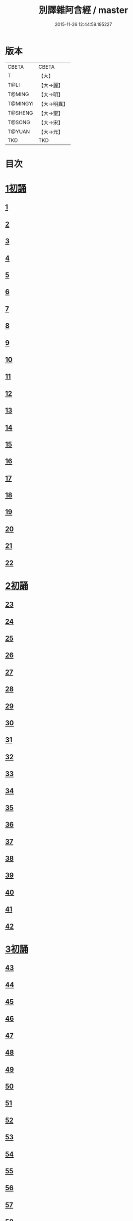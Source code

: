 #+TITLE: 別譯雜阿含經 / master
#+DATE: 2015-11-26 12:44:59.195227
* 版本
 |     CBETA|CBETA   |
 |         T|【大】     |
 |      T@LI|【大→麗】   |
 |    T@MING|【大→明】   |
 |  T@MINGYI|【大→明異】  |
 |   T@SHENG|【大→聖】   |
 |    T@SONG|【大→宋】   |
 |    T@YUAN|【大→元】   |
 |       TKD|TKD     |

* 目次
* [[file:KR6a0100_001.txt::001-0374a6][1初誦]]
** [[file:KR6a0100_001.txt::001-0374a7][1]]
** [[file:KR6a0100_001.txt::001-0374a19][2]]
** [[file:KR6a0100_001.txt::0374b9][3]]
** [[file:KR6a0100_001.txt::0374c11][4]]
** [[file:KR6a0100_001.txt::0374c29][5]]
** [[file:KR6a0100_001.txt::0375a19][6]]
** [[file:KR6a0100_001.txt::0375b21][7]]
** [[file:KR6a0100_001.txt::0375c13][8]]
** [[file:KR6a0100_001.txt::0376a15][9]]
** [[file:KR6a0100_001.txt::0376b4][10]]
** [[file:KR6a0100_001.txt::0376b21][11]]
** [[file:KR6a0100_001.txt::0376c15][12]]
** [[file:KR6a0100_001.txt::0377a14][13]]
** [[file:KR6a0100_001.txt::0377c4][14]]
** [[file:KR6a0100_001.txt::0378a28][15]]
** [[file:KR6a0100_001.txt::0378b17][16]]
** [[file:KR6a0100_001.txt::0379a23][17]]
** [[file:KR6a0100_001.txt::0379c3][18]]
** [[file:KR6a0100_001.txt::0380a16][19]]
** [[file:KR6a0100_001.txt::0380b2][20]]
** [[file:KR6a0100_001.txt::0380c1][21]]
** [[file:KR6a0100_001.txt::0380c19][22]]
* [[file:KR6a0100_002.txt::002-0381a26][2初誦]]
** [[file:KR6a0100_002.txt::002-0381a27][23]]
** [[file:KR6a0100_002.txt::0381b14][24]]
** [[file:KR6a0100_002.txt::0381b29][25]]
** [[file:KR6a0100_002.txt::0381c16][26]]
** [[file:KR6a0100_002.txt::0382a6][27]]
** [[file:KR6a0100_002.txt::0382a20][28]]
** [[file:KR6a0100_002.txt::0382b14][29]]
** [[file:KR6a0100_002.txt::0382c9][30]]
** [[file:KR6a0100_002.txt::0383a19][31]]
** [[file:KR6a0100_002.txt::0384a27][32]]
** [[file:KR6a0100_002.txt::0384b12][33]]
** [[file:KR6a0100_002.txt::0384b24][34]]
** [[file:KR6a0100_002.txt::0384c11][35]]
** [[file:KR6a0100_002.txt::0385a6][36]]
** [[file:KR6a0100_002.txt::0385b4][37]]
** [[file:KR6a0100_002.txt::0385c11][38]]
** [[file:KR6a0100_002.txt::0386a16][39]]
** [[file:KR6a0100_002.txt::0386c9][40]]
** [[file:KR6a0100_002.txt::0387a2][41]]
** [[file:KR6a0100_002.txt::0387b1][42]]
* [[file:KR6a0100_003.txt::003-0387c20][3初誦]]
** [[file:KR6a0100_003.txt::003-0387c21][43]]
** [[file:KR6a0100_003.txt::0388a29][44]]
** [[file:KR6a0100_003.txt::0388c27][45]]
** [[file:KR6a0100_003.txt::0389a10][46]]
** [[file:KR6a0100_003.txt::0389b8][47]]
** [[file:KR6a0100_003.txt::0389b29][48]]
** [[file:KR6a0100_003.txt::0390a3][49]]
** [[file:KR6a0100_003.txt::0390a21][50]]
** [[file:KR6a0100_003.txt::0390b11][51]]
** [[file:KR6a0100_003.txt::0390b27][52]]
** [[file:KR6a0100_003.txt::0391c2][53]]
** [[file:KR6a0100_003.txt::0392a26][54]]
** [[file:KR6a0100_003.txt::0392c4][55]]
** [[file:KR6a0100_003.txt::0393a2][56]]
** [[file:KR6a0100_003.txt::0393a21][57]]
** [[file:KR6a0100_003.txt::0393b19][58]]
** [[file:KR6a0100_003.txt::0393c12][59]]
** [[file:KR6a0100_003.txt::0394a23][60]]
** [[file:KR6a0100_003.txt::0394c26][61]]
** [[file:KR6a0100_003.txt::0395b4][62]]
* [[file:KR6a0100_004.txt::004-0395c6][4初誦]]
** [[file:KR6a0100_004.txt::004-0395c7][63]]
** [[file:KR6a0100_004.txt::004-0395c20][64]]
** [[file:KR6a0100_004.txt::0396a7][65]]
** [[file:KR6a0100_004.txt::0396b8][66]]
** [[file:KR6a0100_004.txt::0397a9][67]]
** [[file:KR6a0100_004.txt::0397b3][68]]
** [[file:KR6a0100_004.txt::0398a1][69]]
** [[file:KR6a0100_004.txt::0398c9][70]]
** [[file:KR6a0100_004.txt::0399a19][71]]
** [[file:KR6a0100_004.txt::0399b28][72]]
** [[file:KR6a0100_004.txt::0400a1][73]]
** [[file:KR6a0100_004.txt::0400a23][74]]
** [[file:KR6a0100_004.txt::0400b10][75]]
** [[file:KR6a0100_004.txt::0400c11][76]]
** [[file:KR6a0100_004.txt::0400c26][77]]
** [[file:KR6a0100_004.txt::0401a12][78]]
** [[file:KR6a0100_004.txt::0401b2][79]]
** [[file:KR6a0100_004.txt::0401b11][80]]
** [[file:KR6a0100_004.txt::0401c20][81]]
** [[file:KR6a0100_004.txt::0402b11][82]]
** [[file:KR6a0100_004.txt::0402c8][83]]
* [[file:KR6a0100_005.txt::005-0403a7][5初誦]]
** [[file:KR6a0100_005.txt::005-0403a8][84]]
** [[file:KR6a0100_005.txt::005-0403a20][85]]
** [[file:KR6a0100_005.txt::0403b10][86]]
** [[file:KR6a0100_005.txt::0403c12][87]]
** [[file:KR6a0100_005.txt::0404a6][88]]
** [[file:KR6a0100_005.txt::0404a27][89]]
** [[file:KR6a0100_005.txt::0404b27][90]]
** [[file:KR6a0100_005.txt::0404c19][91]]
** [[file:KR6a0100_005.txt::0405b3][92]]
** [[file:KR6a0100_005.txt::0406a26][93]]
** [[file:KR6a0100_005.txt::0407a16][94]]
** [[file:KR6a0100_005.txt::0407b13][95]]
** [[file:KR6a0100_005.txt::0407c21][96]]
** [[file:KR6a0100_005.txt::0408a10][97]]
** [[file:KR6a0100_005.txt::0408b25][98]]
** [[file:KR6a0100_005.txt::0408c27][99]]
** [[file:KR6a0100_005.txt::0409c14][100]]
** [[file:KR6a0100_005.txt::0410a3][101]]
** [[file:KR6a0100_005.txt::0410b10][102]]
** [[file:KR6a0100_005.txt::0410c21][103]]
** [[file:KR6a0100_005.txt::0411a2][104]]
** [[file:KR6a0100_005.txt::0411a24][105]]
** [[file:KR6a0100_005.txt::0411b24][106]]
** [[file:KR6a0100_006.txt::006-0412a5][107]]
** [[file:KR6a0100_006.txt::0412b7][108]]
** [[file:KR6a0100_006.txt::0412c19][109]]
** [[file:KR6a0100_006.txt::0413a27][110]]
* [[file:KR6a0100_006.txt::0414a17][1二誦]]
** [[file:KR6a0100_006.txt::0414a18][111]]
** [[file:KR6a0100_006.txt::0414c12][112]]
** [[file:KR6a0100_006.txt::0415a5][113]]
** [[file:KR6a0100_006.txt::0415b23][114]]
** [[file:KR6a0100_006.txt::0415c18][115]]
** [[file:KR6a0100_006.txt::0416b8][116]]
** [[file:KR6a0100_006.txt::0416c7][117]]
** [[file:KR6a0100_006.txt::0417a23][118]]
** [[file:KR6a0100_006.txt::0417c9][119]]
** [[file:KR6a0100_006.txt::0419a3][120]]
** [[file:KR6a0100_006.txt::0419b14][121]]
* [[file:KR6a0100_007.txt::007-0420a6][2二誦]]
** [[file:KR6a0100_007.txt::007-0420a7][122]]
** [[file:KR6a0100_007.txt::0420b10][123]]
** [[file:KR6a0100_007.txt::0420c10][124]]
** [[file:KR6a0100_007.txt::0421a11][125]]
** [[file:KR6a0100_007.txt::0421b11][126]]
** [[file:KR6a0100_007.txt::0421c24][127]]
** [[file:KR6a0100_007.txt::0422c18][128]]
** [[file:KR6a0100_007.txt::0423b14][129]]
** [[file:KR6a0100_007.txt::0424a5][130]]
** [[file:KR6a0100_007.txt::0424c14][131]]
** [[file:KR6a0100_008.txt::008-0426a6][132]]
** [[file:KR6a0100_008.txt::008-0426a24][133]]
** [[file:KR6a0100_008.txt::0426b11][134]]
** [[file:KR6a0100_008.txt::0426b27][135]]
** [[file:KR6a0100_008.txt::0426c14][136]]
** [[file:KR6a0100_008.txt::0427a18][137]]
** [[file:KR6a0100_008.txt::0427b6][138]]
** [[file:KR6a0100_008.txt::0427b24][139]]
** [[file:KR6a0100_008.txt::0427c11][140]]
** [[file:KR6a0100_008.txt::0427c26][141]]
** [[file:KR6a0100_008.txt::0428a16][142]]
** [[file:KR6a0100_008.txt::0428b4][143]]
** [[file:KR6a0100_008.txt::0428c16][144]]
** [[file:KR6a0100_008.txt::0429a9][145]]
** [[file:KR6a0100_008.txt::0429a23][146]]
** [[file:KR6a0100_008.txt::0429b8][147]]
** [[file:KR6a0100_008.txt::0429b15][148]]
** [[file:KR6a0100_008.txt::0429c11][149]]
** [[file:KR6a0100_008.txt::0430a28][150]]
** [[file:KR6a0100_008.txt::0430c10][151]]
** [[file:KR6a0100_008.txt::0431b5][152]]
** [[file:KR6a0100_008.txt::0431b24][153]]
** [[file:KR6a0100_008.txt::0431c12][154]]
** [[file:KR6a0100_008.txt::0432b14][155]]
** [[file:KR6a0100_008.txt::0432b28][156]]
** [[file:KR6a0100_008.txt::0433b10][157]]
** [[file:KR6a0100_008.txt::0433c2][158]]
** [[file:KR6a0100_008.txt::0434a11][159]]
** [[file:KR6a0100_008.txt::0434b12][160]]
** [[file:KR6a0100_009.txt::009-0435a6][161]]
** [[file:KR6a0100_009.txt::009-0435a22][162]]
** [[file:KR6a0100_009.txt::0435b8][163]]
** [[file:KR6a0100_009.txt::0435b21][164]]
** [[file:KR6a0100_009.txt::0435c5][165]]
** [[file:KR6a0100_009.txt::0435c18][166]]
** [[file:KR6a0100_009.txt::0436a5][167]]
** [[file:KR6a0100_009.txt::0436b2][168]]
** [[file:KR6a0100_009.txt::0436b27][169]]
** [[file:KR6a0100_009.txt::0436c29][170]]
** [[file:KR6a0100_009.txt::0437a13][171]]
** [[file:KR6a0100_009.txt::0437b1][172]]
** [[file:KR6a0100_009.txt::0437b14][173]]
** [[file:KR6a0100_009.txt::0437b29][174]]
** [[file:KR6a0100_009.txt::0437c18][175]]
** [[file:KR6a0100_009.txt::0438a4][176]]
** [[file:KR6a0100_009.txt::0438a19][177]]
** [[file:KR6a0100_009.txt::0438b8][178]]
** [[file:KR6a0100_009.txt::0438b25][179]]
** [[file:KR6a0100_009.txt::0438c12][180]]
** [[file:KR6a0100_009.txt::0439a4][181]]
** [[file:KR6a0100_009.txt::0439a23][182]]
** [[file:KR6a0100_009.txt::0439b12][183]]
** [[file:KR6a0100_009.txt::0439b29][184]]
** [[file:KR6a0100_009.txt::0440a2][185]]
** [[file:KR6a0100_009.txt::0440b2][186]]
** [[file:KR6a0100_009.txt::0441a27][187]]
** [[file:KR6a0100_009.txt::0442a18][188]]
** [[file:KR6a0100_009.txt::0442b25][189]]
** [[file:KR6a0100_010.txt::010-0443a12][190]]
** [[file:KR6a0100_010.txt::0443b12][191]]
** [[file:KR6a0100_010.txt::0443c4][192]]
** [[file:KR6a0100_010.txt::0444a5][193]]
** [[file:KR6a0100_010.txt::0444b3][194]]
** [[file:KR6a0100_010.txt::0444c1][195]]
** [[file:KR6a0100_010.txt::0444c29][196]]
** [[file:KR6a0100_010.txt::0445c9][197]]
** [[file:KR6a0100_010.txt::0446a11][198]]
** [[file:KR6a0100_011.txt::011-0447b19][199]]
** [[file:KR6a0100_011.txt::0447c17][200]]
** [[file:KR6a0100_011.txt::0448a22][201]]
** [[file:KR6a0100_011.txt::0448b18][202]]
** [[file:KR6a0100_011.txt::0449a4][203]]
** [[file:KR6a0100_011.txt::0449b28][204]]
** [[file:KR6a0100_011.txt::0450a23][205]]
** [[file:KR6a0100_011.txt::0450c5][206]]
** [[file:KR6a0100_011.txt::0451a11][207]]
** [[file:KR6a0100_011.txt::0451b9][208]]
** [[file:KR6a0100_011.txt::0451c11][209]]
** [[file:KR6a0100_011.txt::0452a18][210]]
** [[file:KR6a0100_011.txt::0452b4][211]]
** [[file:KR6a0100_011.txt::0452c17][212]]
** [[file:KR6a0100_011.txt::0453b18][213]]
** [[file:KR6a0100_012.txt::012-0453b28][214]]
** [[file:KR6a0100_012.txt::0453c26][215]]
** [[file:KR6a0100_012.txt::0454a18][216]]
** [[file:KR6a0100_012.txt::0454b11][217]]
** [[file:KR6a0100_012.txt::0454c14][218]]
** [[file:KR6a0100_012.txt::0455a8][219]]
** [[file:KR6a0100_012.txt::0455b2][220]]
** [[file:KR6a0100_012.txt::0455b26][221]]
** [[file:KR6a0100_012.txt::0455c23][222]]
** [[file:KR6a0100_012.txt::0456a22][223]]
** [[file:KR6a0100_012.txt::0456b24][224]]
** [[file:KR6a0100_012.txt::0456c10][225]]
** [[file:KR6a0100_012.txt::0456c24][226]]
** [[file:KR6a0100_012.txt::0457a12][227]]
** [[file:KR6a0100_012.txt::0457a29][228]]
** [[file:KR6a0100_012.txt::0457c29][229]]
** [[file:KR6a0100_012.txt::0458a25][230]]
** [[file:KR6a0100_012.txt::0458b17][231]]
** [[file:KR6a0100_012.txt::0458c3][232]]
** [[file:KR6a0100_012.txt::0458c16][233]]
** [[file:KR6a0100_012.txt::0459a2][234]]
** [[file:KR6a0100_012.txt::0459a23][235]]
** [[file:KR6a0100_012.txt::0459b7][236]]
** [[file:KR6a0100_012.txt::0459b20][237]]
** [[file:KR6a0100_012.txt::0459c4][238]]
** [[file:KR6a0100_012.txt::0459c17][239]]
** [[file:KR6a0100_012.txt::0460a8][240]]
** [[file:KR6a0100_012.txt::0460a24][241]]
** [[file:KR6a0100_012.txt::0460b10][242]]
** [[file:KR6a0100_012.txt::0460b23][243]]
** [[file:KR6a0100_012.txt::0460c8][244]]
** [[file:KR6a0100_012.txt::0460c21][245]]
** [[file:KR6a0100_012.txt::0461a5][246]]
** [[file:KR6a0100_012.txt::0461a21][247]]
** [[file:KR6a0100_012.txt::0461b7][248]]
** [[file:KR6a0100_012.txt::0461b20][249]]
** [[file:KR6a0100_013.txt::013-0461c13][250]]
** [[file:KR6a0100_013.txt::0462a12][251]]
** [[file:KR6a0100_013.txt::0462a29][252]]
** [[file:KR6a0100_013.txt::0462b19][253]]
** [[file:KR6a0100_013.txt::0462c9][254]]
** [[file:KR6a0100_013.txt::0463a24][255]]
** [[file:KR6a0100_013.txt::0463b10][256]]
** [[file:KR6a0100_013.txt::0463b27][257]]
** [[file:KR6a0100_013.txt::0463c27][258]]
** [[file:KR6a0100_013.txt::0464b14][259]]
** [[file:KR6a0100_013.txt::0465b6][260]]
** [[file:KR6a0100_013.txt::0465c5][261]]
** [[file:KR6a0100_013.txt::0466a3][262]]
** [[file:KR6a0100_013.txt::0466b7][263]]
** [[file:KR6a0100_013.txt::0466b18][264]]
** [[file:KR6a0100_013.txt::0466c12][265]]
** [[file:KR6a0100_013.txt::0467a6][266]]
** [[file:KR6a0100_013.txt::0467a26][267]]
** [[file:KR6a0100_013.txt::0467b27][268]]
** [[file:KR6a0100_014.txt::014-0468b27][269]]
** [[file:KR6a0100_014.txt::0468c14][270]]
** [[file:KR6a0100_014.txt::0469a3][271]]
** [[file:KR6a0100_014.txt::0469a17][272]]
** [[file:KR6a0100_014.txt::0469b10][273]]
** [[file:KR6a0100_014.txt::0469b27][274]]
** [[file:KR6a0100_014.txt::0469c10][275]]
** [[file:KR6a0100_014.txt::0470a14][276]]
** [[file:KR6a0100_014.txt::0470b21][277]]
** [[file:KR6a0100_014.txt::0471a17][278]]
** [[file:KR6a0100_014.txt::0471b1][279]]
** [[file:KR6a0100_014.txt::0471b16][280]]
** [[file:KR6a0100_014.txt::0471b28][281]]
** [[file:KR6a0100_014.txt::0472a3][282]]
** [[file:KR6a0100_014.txt::0472c12][283]]
** [[file:KR6a0100_014.txt::0473a7][284]]
** [[file:KR6a0100_014.txt::0473a29][285]]
** [[file:KR6a0100_014.txt::0473b23][286]]
** [[file:KR6a0100_014.txt::0473c27][287]]
** [[file:KR6a0100_014.txt::0474a22][288]]
** [[file:KR6a0100_014.txt::0474b8][289]]
** [[file:KR6a0100_014.txt::0474b26][290]]
** [[file:KR6a0100_014.txt::0474c13][291]]
** [[file:KR6a0100_014.txt::0474c26][292]]
** [[file:KR6a0100_014.txt::0475a12][293]]
** [[file:KR6a0100_014.txt::0475a24][294]]
** [[file:KR6a0100_014.txt::0475b14][295]]
** [[file:KR6a0100_014.txt::0475b27][296]]
** [[file:KR6a0100_014.txt::0475c10][297]]
** [[file:KR6a0100_015.txt::015-0476b5][298]]
** [[file:KR6a0100_015.txt::015-0476b25][299]]
** [[file:KR6a0100_015.txt::0476c8][300]]
** [[file:KR6a0100_015.txt::0476c18][301]]
** [[file:KR6a0100_015.txt::0476c28][302]]
** [[file:KR6a0100_015.txt::0477a10][303]]
** [[file:KR6a0100_015.txt::0477a20][304]]
** [[file:KR6a0100_015.txt::0477b4][305]]
** [[file:KR6a0100_015.txt::0477b24][306]]
** [[file:KR6a0100_015.txt::0477c24][307]]
** [[file:KR6a0100_015.txt::0478c6][308]]
** [[file:KR6a0100_015.txt::0478c16][309]]
** [[file:KR6a0100_015.txt::0478c29][310]]
** [[file:KR6a0100_015.txt::0479a16][311]]
** [[file:KR6a0100_015.txt::0479a28][312]]
** [[file:KR6a0100_015.txt::0479b18][313]]
** [[file:KR6a0100_015.txt::0479c3][314]]
** [[file:KR6a0100_015.txt::0479c17][315]]
** [[file:KR6a0100_015.txt::0480a1][316]]
** [[file:KR6a0100_015.txt::0480a12][317]]
** [[file:KR6a0100_015.txt::0480b1][318]]
** [[file:KR6a0100_015.txt::0480b18][319]]
** [[file:KR6a0100_015.txt::0480c20][320]]
** [[file:KR6a0100_015.txt::0481a4][321]]
** [[file:KR6a0100_015.txt::0481b1][322]]
** [[file:KR6a0100_015.txt::0481c15][323]]
** [[file:KR6a0100_015.txt::0482a16][324]]
** [[file:KR6a0100_015.txt::0482c8][325]]
** [[file:KR6a0100_015.txt::0483b4][326]]
** [[file:KR6a0100_015.txt::0483b26][327]]
** [[file:KR6a0100_015.txt::0483c17][328]]
** [[file:KR6a0100_015.txt::0485a24][329]]
** [[file:KR6a0100_016.txt::016-0485c5][330]]
** [[file:KR6a0100_016.txt::0486a18][331]]
** [[file:KR6a0100_016.txt::0486b24][332]]
** [[file:KR6a0100_016.txt::0486c7][333]]
** [[file:KR6a0100_016.txt::0486c19][334]]
** [[file:KR6a0100_016.txt::0486c29][335]]
** [[file:KR6a0100_016.txt::0487a10][336]]
** [[file:KR6a0100_016.txt::0487a17][337]]
** [[file:KR6a0100_016.txt::0487a23][338]]
** [[file:KR6a0100_016.txt::0487b2][339]]
** [[file:KR6a0100_016.txt::0487b17][340]]
** [[file:KR6a0100_016.txt::0487c6][341]]
** [[file:KR6a0100_016.txt::0487c21][342]]
** [[file:KR6a0100_016.txt::0488a7][343]]
** [[file:KR6a0100_016.txt::0488a20][344]]
** [[file:KR6a0100_016.txt::0488a26][345]]
** [[file:KR6a0100_016.txt::0488b6][346]]
** [[file:KR6a0100_016.txt::0488b12][347]]
** [[file:KR6a0100_016.txt::0488b21][348]]
** [[file:KR6a0100_016.txt::0488c1][349]]
** [[file:KR6a0100_016.txt::0488c7][350]]
** [[file:KR6a0100_016.txt::0489b7][351]]
** [[file:KR6a0100_016.txt::0489c7][352]]
** [[file:KR6a0100_016.txt::0490a3][353]]
** [[file:KR6a0100_016.txt::0490a24][354]]
** [[file:KR6a0100_016.txt::0490b3][355]]
** [[file:KR6a0100_016.txt::0490b13][356]]
** [[file:KR6a0100_016.txt::0490b26][357]]
** [[file:KR6a0100_016.txt::0490c9][358]]
** [[file:KR6a0100_016.txt::0491a26][359]]
** [[file:KR6a0100_016.txt::0491b10][360]]
** [[file:KR6a0100_016.txt::0491b19][361]]
** [[file:KR6a0100_016.txt::0491b26][362]]
** [[file:KR6a0100_016.txt::0491c7][363]]
** [[file:KR6a0100_016.txt::0491c26][364]]
* 卷
** [[file:KR6a0100_001.txt][別譯雜阿含經 1]]
** [[file:KR6a0100_002.txt][別譯雜阿含經 2]]
** [[file:KR6a0100_003.txt][別譯雜阿含經 3]]
** [[file:KR6a0100_004.txt][別譯雜阿含經 4]]
** [[file:KR6a0100_005.txt][別譯雜阿含經 5]]
** [[file:KR6a0100_006.txt][別譯雜阿含經 6]]
** [[file:KR6a0100_007.txt][別譯雜阿含經 7]]
** [[file:KR6a0100_008.txt][別譯雜阿含經 8]]
** [[file:KR6a0100_009.txt][別譯雜阿含經 9]]
** [[file:KR6a0100_010.txt][別譯雜阿含經 10]]
** [[file:KR6a0100_011.txt][別譯雜阿含經 11]]
** [[file:KR6a0100_012.txt][別譯雜阿含經 12]]
** [[file:KR6a0100_013.txt][別譯雜阿含經 13]]
** [[file:KR6a0100_014.txt][別譯雜阿含經 14]]
** [[file:KR6a0100_015.txt][別譯雜阿含經 15]]
** [[file:KR6a0100_016.txt][別譯雜阿含經 16]]
